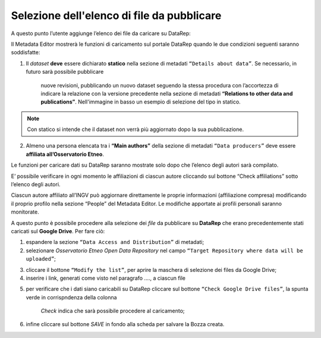 Selezione dell'elenco di file da pubblicare
-------------------------------------------

A questo punto l’utente aggiunge l’elenco dei file da caricare su DataRep:

Il Metadata Editor mostrerà le funzioni di caricamento sul portale DataRep
quando le due condizioni seguenti saranno soddisfatte:

1. Il *dataset* **deve** essere dichiarato **statico** nella sezione di metadati
   ``“Details about data”``. Se necessario, in futuro sarà possibile pubblicare
	 nuove revisioni, pubblicando un nuovo dataset seguendo la stessa procedura
	 con l’accortezza di indicare la relazione con la versione precedente nella
	 sezione di metadati **“Relations to other data and publications”**.
	 Nell'immagine in basso un esempio di selezione del tipo in statico.

.. image:: assets/pictures/7.png
	 :align: center

.. note::
	Con statico si intende che il dataset non verrà più aggiornato dopo la sua
	pubblicazione.

2. Almeno una persona elencata tra i **“Main authors”** della sezione di metadati
   ``“Data producers”`` deve essere **affiliata all’Osservatorio Etneo**.

.. image:: assets/pictures/8.png
	 :align: center

.. note::

Le funzioni per caricare dati su DataRep saranno mostrate solo dopo che l’elenco
degli autori sarà compilato.

E’ possibile verificare in ogni momento le affiliazioni di ciascun autore
cliccando sul bottone “Check affiliations” sotto l’elenco degli autori.

.. image:: assets/pictures/14.png
	 :align: center
	 :width: 500

Ciascun autore affiliato all’INGV può aggiornare direttamente le proprie
informazioni (affiliazione compresa) modificando il proprio profilo nella
sezione “People” del Metadata Editor. Le modifiche apportate ai profili
personali saranno monitorate.

A questo punto è possibile procedere alla selezione dei *file* da pubblicare su
**DataRep** che erano precedentemente stati caricati sul **Google Drive**. Per
fare ciò:

1. espandere la sezione ``“Data Access and Distribution”`` di metadati;
2. selezionare *Osservatorio Etneo Open Data Repository* nel campo ``“Target
   Repository where data will be uploaded”``;

.. image:: assets/pictures/10.png
	 :align: center
	 :width: 500

3. cliccare il bottone ``“Modify the list”``, per aprire la maschera di selezione
   dei files da Google Drive;
4. inserire i link, generati come visto nel paragrafo ...., a ciascun file

.. image:: assets/pictures/9.png
	 :align: center
	 :width: 500

5. per verificare che i dati siano caricabili su DataRep cliccare sul bottone
   ``“Check Google Drive files”``, la spunta verde in corrispndenza della colonna
	 *Check* indica che sarà possibile procedere al caricamento;

.. image:: assets/pictures/11.png
	 :align: center
	 :width: 500

6. infine cliccare sul bottone *SAVE* in fondo alla scheda per salvare la Bozza
   creata.

